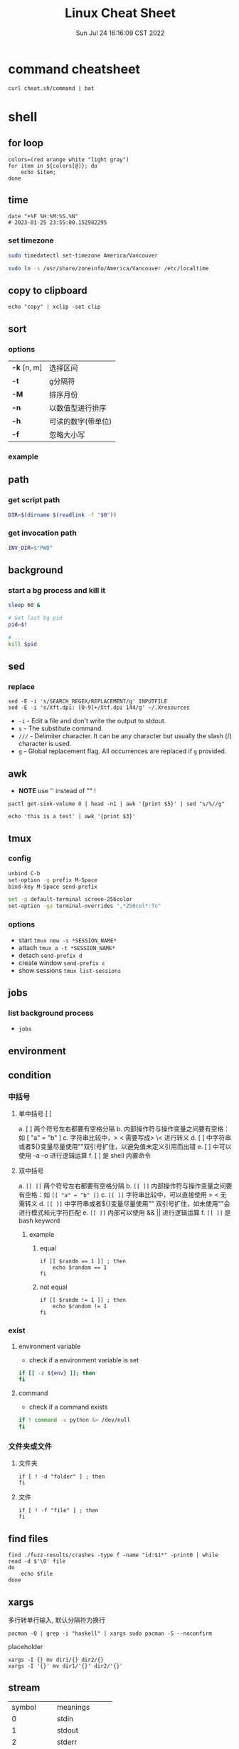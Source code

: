 #+TITLE: Linux Cheat Sheet
#+categories[]: linux
#+tags[]: linux cheatsheet
#+summary: linux manual
#+date: Sun Jul 24 16:16:09 CST 2022
#+lastmod: Sat Feb 04 17:05:37 PST 2023

* command cheatsheet
  #+begin_src sh
curl cheat.sh/command | bat
  #+end_src


* shell
** for loop

#+begin_src shell
colors=(red orange white "light gray")
for item in ${colors[@]}; do
    echo $item;
done
#+end_src

** time
#+begin_src shell
date "+%F %H:%M:%S.%N"
# 2023-01-25 23:55:00.152982295
#+end_src

*** set timezone
#+begin_src sh
sudo timedatectl set-timezone America/Vancouver
#+end_src

#+begin_src sh
sudo ln -s /usr/share/zoneinfo/America/Vancouver /etc/localtime
#+end_src



** copy to clipboard
#+begin_src shell
echo "copy" | xclip -set clip
#+end_src

** sort
*** options
| *-k* [n, m] | 选择区间           |
| *-t*        | g分隔符            |
| *-M*        | 排序月份           |
| *-n*        | 以数值型进行排序   |
| *-h*        | 可读的数字(带单位) |
| *-f*        | 忽略大小写         |
*** example

** path

*** get script path
#+begin_src sh
DIR=$(dirname $(readlink -f "$0"))
#+end_src

*** get invocation path

#+begin_src sh
INV_DIR=$"PWD"
#+end_src

** background

*** start a bg process and kill it

#+begin_src sh
sleep 60 &

# Get last bg pid
pid=$!

# ...
kill $pid
#+end_src


** sed
*** replace
#+begin_src shell
sed -E -i 's/SEARCH_REGEX/REPLACEMENT/g' INPUTFILE
sed -E -i 's/Xft.dpi: [0-9]+/Xtf.dpi 144/g' ~/.Xresources
#+end_src

+ ~-i~ - Edit a file and don't write the output to stdout.
+ ~s~ - The substitute command.
+ ~///~ - Delimiter character. It can be any character but usually the slash (/) character is used.
+ ~g~ - Global replacement flag. All occurrences are replaced if ~g~ provided.

** awk
- *NOTE* use '' instead of "" !
#+begin_src shell
pactl get-sink-volume 0 | head -n1 | awk '{print $5}' | sed "s/%//g"

echo 'this is a test' | awk '{print $3}'
#+end_src


** tmux

*** config
#+begin_src sh
unbind C-b
set-option -g prefix M-Space
bind-key M-Space send-prefix

set -g default-terminal screen-256color
set-option -ga terminal-overrides ",*256col*:Tc"
#+end_src

*** options
+ start =tmux new -s *SESSION_NAME*=
+ attach =tmux a -t *SESSION_NAME*=
+ detach =send-prefix d=
+ create window =send-prefix c=
+ show sessions =tmux list-sessions=

** jobs
*** list background process
+ =jobs=

** environment

** condition
*** 中括号
**** 单中括号 [ ]
a. [ ] 两个符号左右都要有空格分隔
b. 内部操作符与操作变量之间要有空格：如 [ "a" = "b" ]
c. 字符串比较中，> < 需要写成> \< 进行转义
d. [ ] 中字符串或者${}变量尽量使用""双引号扩住，以避免值未定义引用而出错
e. [ ] 中可以使用 –a –o 进行逻辑运算
f. [ ] 是 shell 内置命令
**** 双中括号
a. =[[ ]]= 两个符号左右都要有空格分隔
b. =[[ ]]= 内部操作符与操作变量之间要有空格：如 =[[ "a" = "b" ]]=
c. =[[ ]]= 字符串比较中，可以直接使用 > < 无需转义
d. =[[ ]]= 中字符串或者${}变量尽量使用"" 双引号扩住，如未使用""会进行模式和元字符匹配
e. =[[ ]]= 内部可以使用 && || 进行逻辑运算
f. =[[ ]]= 是 bash keyword
***** example
****** equal
#+begin_src shell
if [[ $randm == 1 ]] ; then
    echo $random == 1
fi
#+end_src
****** not equal
#+begin_src shell
if [[ $randm != 1 ]] ; then
    echo $random != 1
fi
#+end_src

*** exist

**** environment variable
- check if a environment variable is set
#+begin_src bash
if [[ -z ${env} ]]; then
fi
#+end_src

**** command
- check if a command exists
#+begin_src bash
if ! command -v python &> /dev/null
fi
#+end_src

*** 文件夹或文件

**** 文件夹
#+begin_src shell
if [ ! -d "folder" ] ; then
fi
#+end_src

**** 文件

#+begin_src shell
if [ ! -f "file" ] ; then
fi
#+end_src


** find files
#+begin_src shell
find ./fuzz-results/crashes -type f -name "id:$1*" -print0 | while read -d $'\0' file
do
    echo $file
done
#+end_src

** xargs
多行转单行输入, 默认分隔符为换行
#+begin_src shell
pacman -Q | grep -i "haskell" | xargs sudo pacman -S --noconfirm
#+end_src

placeholder

#+begin_src shell
xargs -I {} mv dir1/{} dir2/{}
xargs -I '{}' mv dir1/'{}' dir2/'{}'
#+end_src

** stream
| symbol      | meanings         |
| 0           | stdin            |
| 1           | stdout           |
| 2           | stderr           |
| 2>&1        | stderr to stdout |
| 1>          | stdout redirect  |
| 2>          | stderr redirect  |
| 1>/dev/null | write to void    |

** uniq
仅输出 unique 行
#+begin_src shell
uniq -u
#+end_src

** grep & rg
*** grep
*** no ignore
#+begin_src shell
rg --no-ignore
#+end_src

** zip
*** zip
- -q 不显示命令
- -r 递归
- -y 不解析 symbol link

#+begin_src shell
zip -qry zip_file.zip file1 file2 dir1
#+end_src

- -d
#+begin_src shell
unzip jacoco-0.8.7.zip -d jacoco
#+end_src
*** tar
**** 解压
#+begin_src shell
tar -xzvf sample.tar.gz -C ./sample
#+end_src
**** 压缩
#+begin_src
tar -czf sample.tar.gz ./sample
#+end_src
** git disable zsh status
#+begin_src sh
git config --add oh-my-zsh.hide-status 1
git config --add oh-my-zsh.hide-dirty 1
#+end_src

** zsh keybind

- ~^F~ ctrl-F
- ~^[F~ alt-F

*** list
#+begin_src zsh
bindkey -L
#+end_src

* kernel

** dependencies
#+begin_src shell
sudo apt-get install libncurses-dev gawk flex bison openssl libssl-dev dkms libelf-dev libudev-dev libpci-dev libiberty-dev autoconf llvm
#+end_src

* network
** iw
- 格式
#+begin_src shell
iw [ OPTIONS ] { help [ command ] | OBJECT COMMAND }
OBJECT := { dev | phy | reg }
OPTIONS := { --version | --debug }
#+end_src
- 搜索
#+begin_src shell
iw dev <devname> scan
#+end_src
- 显示设备
#+begin_src shell
iw dev
#+end_src
- 显示设备信息
#+begin_src shell
iw dev <devename> info
#+end_src
- 显示连接信息
#+begin_src shell
iw dev <devname> link
#+end_src
- 连接
#+begin_src shell
iw dev <devname> connect [-w] <SSID> [<freq in MHz>] [<bssid>] [key 0:abcde d:1:6162636465] [mfp:req/opt/no]
# Join the network with the given SSID (and frequency, BSSID).
#+end_src

** Network Manager
- 扫描
#+begin_src shell
nmcli device wifi rescan
#+end_src
- 显示
#+begin_src shell
nmcli device wifi list
#+end_src
- 连接
#+begin_src shell
nmcli device wifi connect <SSID> password <password> [hidden yes]
#+end_src


- connection up/down
#+begin_src shell
nmcli connection up/down <connection>
#+end_src

** ubcsecure
#+begin_src shell
nmcli connection add type wifi con-name "ubcsecure" ifname wlan0 ssid "ubcsecure" -- wifi-sec.key-mgmt wpa-eap 802-1x.eap peap 802-1x.phase2-auth mschapv2 802-1x.identity "yayuwang" 802-1x.anonymous-identity "yayuwang" 802-1x.password "password..."
#+end_src


** ss
- ss is the alternative of netstat
#+begin_src shell
ss -tunpl
#+end_src


* High DPI

** Netease Music
#+begin_src conf
#/opt/netease/netease-cloud-music/netease-cloud-music.bash

export QT_SCALE_FACTOR=2
#+end_src

** ghidra
#+begin_src conf
#/opt/ghidra/support/launch.properties

VMARGS_LINUX=-Dsun.java2d.uiScale=2
#+end_src


** Wechat
#+begin_src conf
#/opt/apps/com.qq.weixin.deepin/files/run.sh
export DEEPIN_WINE_SCALE=2.00
#+end_src


* user management

** add user

#+BEGIN_SRC bash
adduser miao
#+END_SRC

*** create home directory
#+begin_src bash
adduser -m miao
#+end_src


*** add sudo access
#+BEGIN_SRC bash
adduser miao sudo
#+END_SRC

** set passwd
#+begin_src bash
passwd miao
#+end_src


** ssh pem

- 生成密钥
#+BEGIN_SRC bash
sudo su miao
cd ~/.ssh
ssh-keygen -t ed25519 -C "miao@mail.com"
#+END_SRC

- 修改权限
#+BEGIN_SRC bash
cp ed25519.pub authorized_keys
chmod 600 authorized_keys
chmod 700 ~/.ssh
#+END_SRC

- 拷贝密钥
#+BEGIN_SRC bash
scp root@10.105.250.92:/home/miao/.ssh/ed25519 ~/.ssh/
#+END_SRC

** remove user
#+begin_src bash
userdel -r username
#+end_src

** change shell
#+begin_src shell
chsh -s /usr/bin/zsh
#+end_src


* ssh

** sshd

#+begin_src conf
Match User yayu
      X11Forwarding yes
      X11UseLocalhost no
      AllowTcpForwarding yes
#+end_src

** ssh client
#+begin_src conf
 Host github.com
    HostName github.com
    User git
    IdentityFile ~/.ssh/yayu
#+end_src

** execute command
#+begin_src shell
ssh leapx16 -t 'cd /home/yayu/ && pwd'
#+end_src

* Xorg

** names

*** xprop

*** wmctrl
#+begin_src sh
wmctrl -x -l
#+end_src

* Archlinux

** pacman

- refresh pgp =sudo pacman-key --refresh-keys=

*** auto remove
+ sudo pacman -R $(pacman -Qdtq)

*** install deb
#+begin_src shell
debtap *.deb
sudo pacman -U *.zst
#+end_src

*** install image
#+begin_src shell
chmod +x ./app.AppImage
./app.AppImage
#+end_src

** makepkg

*** install
- ~-s, --syncdeps~ install dependencies
- ~-i, --install~ install package

#+begin_src sh
makepkg -si
#+end_src

** yay
| option               | description                                                 |
| -S                   | install                                                     |
| -Ss                  | search the package                                          |
| --mflags --skipinteg | skip validaty check                                         |
| -R                   | remove                                                      |
| -Rs                  | Remove dependencies not required by other packages          |
| -Sc                  | remove all cache                                            |
| --overwrite <glob>   | Bypass file conflict checks and overwrite conflicting files |
| --editmenu           | edit pkgbuild before install                                |
| -Ql                  | show package contents                                       |

** check file ownership
#+begin_src shell
yay -Fy $FILE_PATH
#+end_src


* Bluetooth

** pair
#+begin_example
$ bluetoothctl

# power on
# default-agent
# scan on
[NEW] Device 00:12:34:56:78:90 Air Pods
# pair 00:12:34:56:78:90
# connect 00:12:34:56:78:90
#+end_example

** airpods
#+begin_src conf
# /etc/bluetooth/main.conf
ControllerMode = bredr
#+end_src

* module

** install/load
#+begin_src shell
modprobe <module>
#+end_src


** remove
#+begin_src shell
rmmod <module>
#+end_src

* nouveau

** blacklist
#+begin_src conf
# /etc/modprobe.d/nvidia.conf
blacklist nouveau
#+end_src

** Remove kms from the HOOKS array in /etc/mkinitcpio.conf

** regenerate the initramfs

#+begin_src shell
mkinitcpio -p linux
#+end_src

* keyboard layout

** xmodmap
*** caps_lock -> control
#+begin_src conf
# ~/.Xmodmap
clear lock
clear control
keycode 66 = Control_L
add control = Control_L Control_R
#+end_src
*** setxkbmap -option caps:ctrl_modifier
#+begin_src shell
setxkbmap -option caps:ctrl_modifier
#+end_src
* gpg
** migrate

*** list keys
#+begin_src sh
gpg --list-secret-keys --keyid-format LONG

sec   rsa4096/[your key] 2018-03-30 [SC]
      ABCDEFGHIJKLMNOPQRSTUVWXYZ
uid                 [ unknown] wyy (KEY NAME) <user@domain>
ssb   rsa4096/ABCDEFGHIJKL 2018-03-30 [E]
#+end_src

*** export
#+begin_src
gpg --export -a [your key] > gpg-pub.asc
gpg --export-secret-keys -a [your key] > gpg-sc.asc
#+end_src

*** import
#+begin_src sh
gpg --import gpg-pub.asc
gpg --import gpg-sc.asc
gpg --edit-key [your key]
trust [your key]
#+end_src

*** restart gpg-agent
#+begin_src sh
sudo gpgconf --kill gpg-agent
#+end_src

*** restart

* swap file
#+begin_src sh
sudo fallocate -l 1G /swap
sudo dd if=/dev/zero of=/swap bs=1024 count=1048576
sudo chmod 600 /swap
sudo mkswap /swap
sudo swapon /swap
sudo swapon --show
genfstab / > /etc/fstab
#+end_src

* misc
** disable tab bell
#+begin_src sh
set bell-style none
#+end_src

** open terminal here
#+begin_src sh
gsettings set org.cinnamon.desktop.default-applications.terminal exec kitty
#+end_src

* font

** show fonts
#+begin_src sh
fc-list
#+end_src

* systemd daemon

** user
#+begin_src conf
# ~/.config/systemd/user/xremap.service
[Unit]
Description=Xremap Daemon

[Service]
ExecStart=xremap /home/yayu/.config/xremap/config.yml

[Install]
WantedBy=default.target
#+end_src

** system
#+begin_src conf
# /etc/systemd/systemd/kmonad.service
[Unit]
Description=Kmonad Daemon

[Service]
ExecStart=/home/yayu/.local/bin/kmonad /home/yayu/.config/kmonad/kmonad.kbd

[Install]
WantedBy=default.target
#+end_src

** journalctl

*** kernel log
#+begin_src sh
journalctl -k
#+end_src

*** per service log
#+begin_src sh
journalctl -u httpd
#+end_src

*** recent first / reverse
#+begin_src sh
journalctl -r
#+end_src


* CRLF

** CR - *Carriage Return*
- \r, 0x0D in hexadecimal, 13 in decimal
- moves the cursor to the beginning of the line without advancing to the next line
** LF - *Line Feed*
- \n, 0x0A in hexadecimal, 10 in decimal
- moves the cursor down to the next line without returning to the beginning of the line
